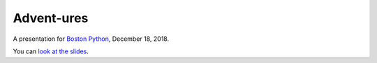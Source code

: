 ###########
Advent-ures
###########

A presentation for `Boston Python`_, December 18, 2018.

You can `look at the slides <https://nedbat.github.io/adventures_prz/prz/adventures.html>`_.

.. _Boston Python: https://www.meetup.com/bostonpython/events/255799020/
